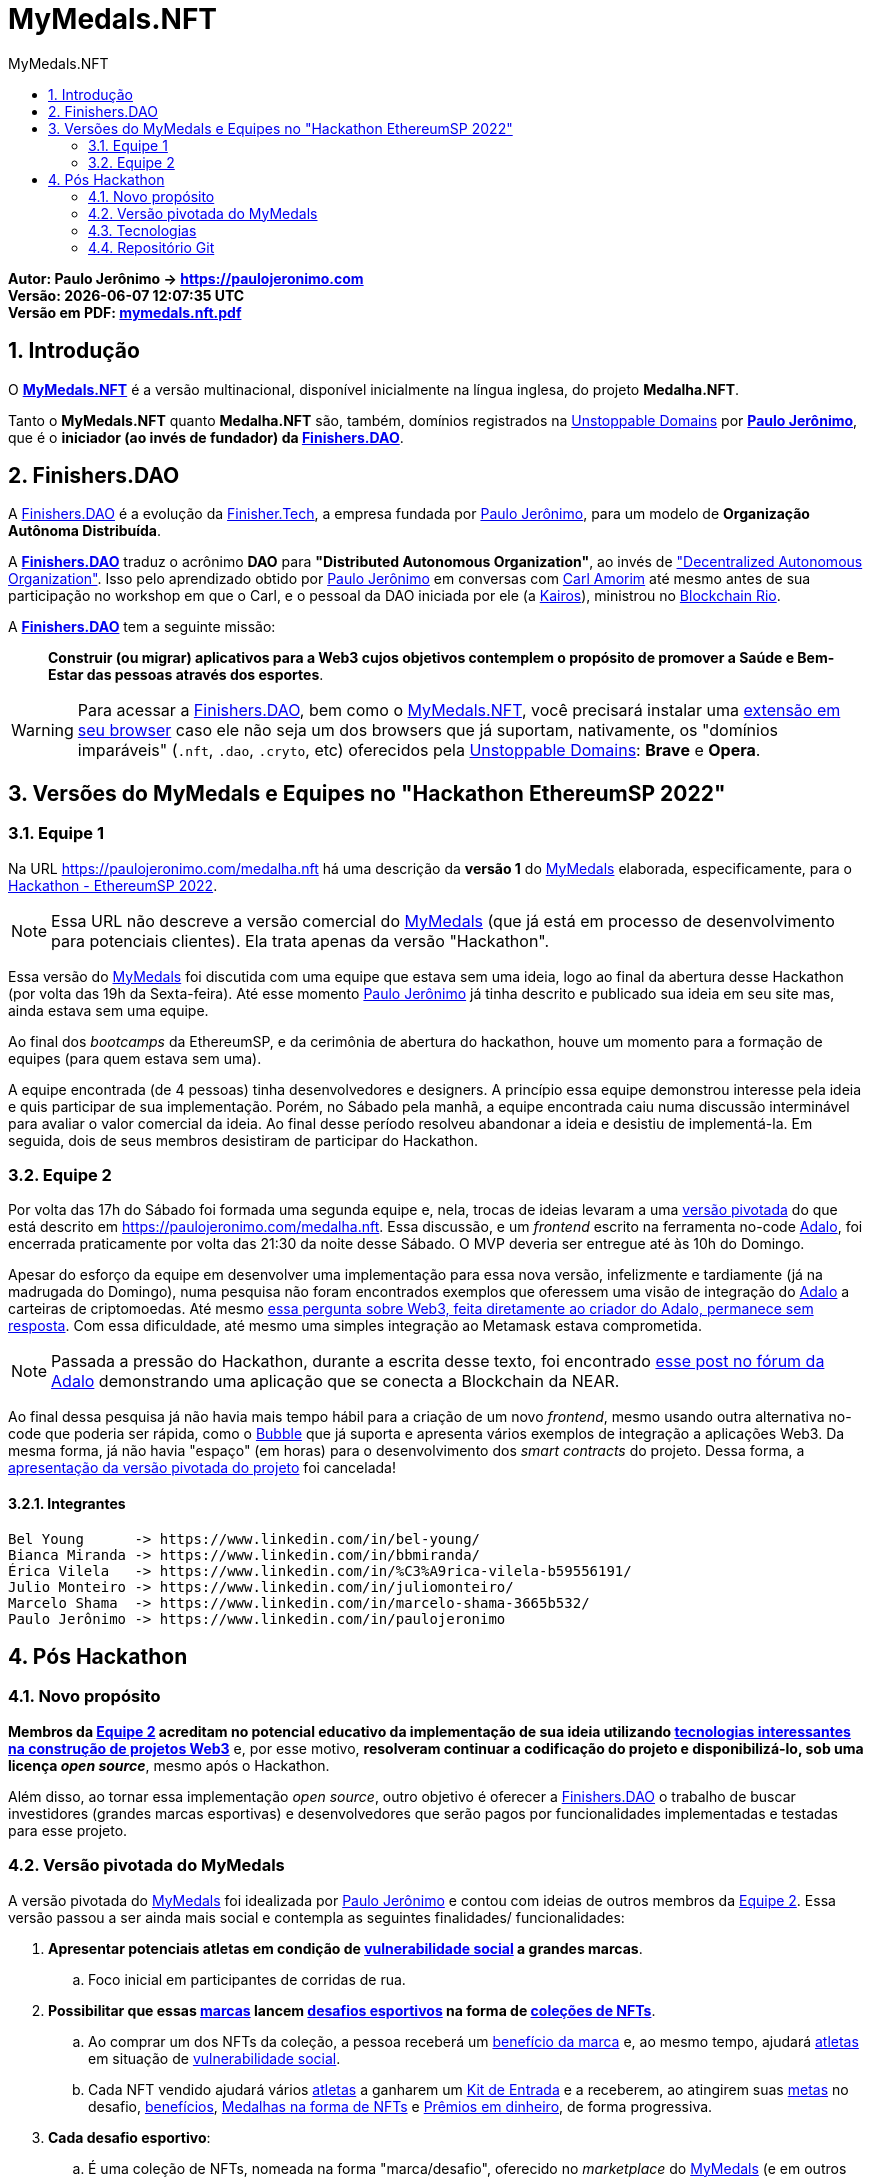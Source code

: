 = MyMedals.NFT
:toc: left
:toc-title: {doctitle}
:nofooter:
:numbered:
:icons: font
:idprefix:
:idseparator: -
:sectanchors:
ifdef::backend-pdf[]
:toc: macro
:toc-title: Conteúdo
:nofooter!:
endif::[]

// URIs
:uri-mymedals-nft: https://mymedals.nft
:uri-mymedals-nft-doc: https://paulojeronimo.com/mymedals.nft
:uri-paulojeronimo-com: https://paulojeronimo.com
:uri-carlamorim: https://www.linkedin.com/in/carlamorim/
:uri-unstoppable-domains: https://unstoppabledomains.com
:uri-unstoppable-domains-extension: https://unstoppabledomains.com/extension
:uri-finisher-tech: https://finisher.tech/dapps
:uri-finishers-dao: https://finishers.dao
:uri-ethereum-ptbr-dao: https://ethereum.org/pt-br/dao/
:uri-kairos-dao: https://kairos-dao.me/
:uri-blockchainrio: https://www.blockchainrio.com.br/
:uri-bubble: https://bubble.io/
:uri-vulnerabilidade-social: https://pt.wikipedia.org/wiki/Vulnerabilidade_social
:uri-medalha-nft: https://paulojeronimo.com/medalha.nft
:uri-adalo: https://www.adalo.com/
:uri-adalo-forum: https://forum.adalo.com/t/im-patrick-the-education-content-creator-at-adalo-former-adalo-expert-ama/19248/14
:uri-adalo-forum2: https://forum.adalo.com/t/adalo-example-blockchain-application/23195
:uri-opensea: https://opensea.io

// Atributos externos
:MyMedalsNFT: {uri-mymedals-nft}[MyMedals.NFT]
:PauloJeronimo: {uri-paulojeronimo-com}[Paulo Jerônimo]
:UnstoppableDomains: {uri-unstoppable-domains}[Unstoppable Domains]
:FinisherTech: {uri-finisher-tech}[Finisher.Tech]
:FinishersDAO: {uri-finishers-dao}[Finishers.DAO]
:BlockchainRio: {uri-blockchainrio}[Blockchain Rio]
:Adalo: {uri-adalo}[Adalo]
:OpenSea: {uri-opensea}[OpenSea]

// Atributos internos
:MyMedals: <<MyMedals,MyMedals>>
:marca: <<marcas,marca>>
:marcas: <<marcas,marcas>>
:atleta: <<atletas-vulneraveis,atleta>>
:atletas: <<atletas-vulneraveis,atletas>>
:meta: <<metas,meta>>
:metas: <<metas,metas>>
:kit-de-entrada: <<kit-de-entrada,Kit de Entrada>>
:kits-de-entrada: <<kit-de-entrada,Kits de Entrada>>
:desafio-esportivo: <<desafios-esportivos,desafio esportivo>>
:desafios-esportivos: <<desafios-esportivos,desafios esportivos>>
:vulnerabilidade-social: <<vulnerabilidade-social,vulnerabilidade social>>
:beneficios-para-atleta: <<beneficios-para-atleta,benefícios>>
:medalhas-como-nfts: <<medalhas-como-nfts,Medalhas na forma de NFTs>>
:premios-em-dinheiro: <<premios-em-dinheiro,Prêmios em dinheiro>>

*Autor: Paulo Jerônimo -> https://paulojeronimo.com* +
*Versão: {localdatetime}* +
ifdef::backend-html5[]
*Versão em PDF: link:mymedals.nft.pdf[]*
endif::[]
ifdef::backend-pdf[]
*Versão online: {uri-mymedals-nft-doc}*

toc::[]
endif::[]

<<<
== Introdução

[[MyMedals]] O *{MyMedalsNFT}* é a versão multinacional, disponível
inicialmente na língua inglesa, do projeto *Medalha.NFT*.

Tanto o *MyMedals.NFT* quanto *Medalha.NFT* são, também, domínios
registrados na {UnstoppableDomains} por *{PauloJeronimo}*, que é o
*iniciador (ao invés de fundador) da {FinishersDAO}*.

[[FinishersDAO]]
== Finishers.DAO

A {FinishersDAO} é a evolução da {FinisherTech}, a empresa fundada por
{PauloJeronimo}, para um modelo de *Organização Autônoma Distribuída*.

A *{FinishersDAO}* traduz o acrônimo *DAO* para *"Distributed Autonomous
Organization"*, ao invés de {uri-ethereum-ptbr-dao}["Decentralized
Autonomous Organization"].
Isso pelo aprendizado obtido por {PauloJeronimo} em conversas com
{uri-carlamorim}[Carl Amorim] até mesmo antes de sua participação no
workshop em que o Carl, e o pessoal da DAO iniciada por ele (a
{uri-kairos-dao}[Kairos]), ministrou no {BlockchainRio}.

A *{FinishersDAO}* tem a seguinte missão: ::
*Construir (ou migrar) aplicativos para a Web3 cujos objetivos
contemplem o propósito de promover a Saúde e Bem-Estar das pessoas
através dos esportes*.

WARNING: Para acessar a {FinishersDAO}, bem como o {MyMedalsNFT}, você
precisará instalar uma {uri-unstoppable-domains-extension}[extensão em
seu browser] caso ele não seja um dos browsers que já suportam,
nativamente, os "domínios imparáveis" (`.nft`, `.dao`, `.cryto`, etc)
oferecidos pela {UnstoppableDomains}: *Brave* e *Opera*.

<<<
[[versao-sp22hackathon]]
== Versões do MyMedals e Equipes no "Hackathon EthereumSP 2022"

[[equipe1]]
=== Equipe 1

Na URL {uri-medalha-nft} há uma descrição da *versão 1* do {MyMedals}
elaborada, especificamente, para o
https://www.ethereumbrasil.com/sp22hackathon[Hackathon - EthereumSP
2022].

NOTE: Essa URL não descreve a versão comercial do {MyMedals} (que já
está em processo de desenvolvimento para potenciais clientes).  Ela
trata apenas da versão "Hackathon".

Essa versão do {MyMedals} foi discutida com uma equipe que estava sem
uma ideia, logo ao final da abertura desse Hackathon (por volta das 19h
da Sexta-feira).
Até esse momento {PauloJeronimo} já tinha descrito e publicado sua ideia
em seu site mas, ainda estava sem uma equipe.

Ao final dos _bootcamps_ da EthereumSP, e da cerimônia de abertura do
hackathon, houve um momento para a formação de equipes (para quem estava
sem uma).

A equipe encontrada (de 4 pessoas) tinha desenvolvedores e designers.
A princípio essa equipe demonstrou interesse pela ideia e quis
participar de sua implementação.
Porém, no Sábado pela manhã, a equipe encontrada caiu numa discussão
interminável para avaliar o valor comercial da ideia.
Ao final desse período resolveu abandonar a ideia e desistiu de
implementá-la.
Em seguida, dois de seus membros desistiram de participar do Hackathon.

<<<
[[equipe2]]
=== Equipe 2

Por volta das 17h do Sábado foi formada uma segunda equipe e, nela,
trocas de ideias levaram a uma <<versao-pivotada,versão pivotada>> do
que está descrito em {uri-medalha-nft}.
Essa discussão, e um _frontend_ escrito na ferramenta no-code {Adalo},
foi encerrada praticamente por volta das 21:30 da noite desse Sábado.
O MVP deveria ser entregue até às 10h do Domingo.

Apesar do esforço da equipe em desenvolver uma implementação para essa
nova versão, infelizmente e tardiamente (já na madrugada do Domingo),
numa pesquisa não foram encontrados exemplos que oferessem uma visão de
integração do {Adalo} a carteiras de criptomoedas.
Até mesmo {uri-adalo-forum}[essa pergunta sobre Web3, feita diretamente
ao criador do Adalo, permanece sem resposta].
Com essa dificuldade, até mesmo uma simples integração ao Metamask
estava comprometida.

NOTE: Passada a pressão do Hackathon, durante a escrita desse texto, foi
encontrado {uri-adalo-forum2}[esse post no fórum da Adalo] demonstrando
uma aplicação que se conecta a Blockchain da NEAR.

Ao final dessa pesquisa já não havia mais tempo hábil para a criação de
um novo _frontend_, mesmo usando outra alternativa no-code que poderia
ser rápida, como o {uri-bubble}[Bubble] que já suporta e apresenta
vários exemplos de integração a aplicações Web3.
Da mesma forma, já não havia "espaço" (em horas) para o desenvolvimento
dos _smart contracts_ do projeto.
Dessa forma, a <<versao-pivotada,apresentação da versão pivotada do
projeto>> foi cancelada!

==== Integrantes

....
Bel Young      -> https://www.linkedin.com/in/bel-young/
Bianca Miranda -> https://www.linkedin.com/in/bbmiranda/
Érica Vilela   -> https://www.linkedin.com/in/%C3%A9rica-vilela-b59556191/
Julio Monteiro -> https://www.linkedin.com/in/juliomonteiro/
Marcelo Shama  -> https://www.linkedin.com/in/marcelo-shama-3665b532/
Paulo Jerônimo -> https://www.linkedin.com/in/paulojeronimo
....

<<<
== Pós Hackathon

=== Novo propósito

*Membros da <<equipe2>> acreditam no potencial educativo da
implementação de sua ideia utilizando <<tecnologias,tecnologias
interessantes na construção de projetos Web3>>* e, por esse motivo,
*resolveram continuar a codificação do projeto e disponibilizá-lo, sob
uma licença _open source_*, mesmo após o Hackathon.

Além disso, ao tornar essa implementação _open source_, outro objetivo é
oferecer a <<FinishersDAO>> o trabalho de buscar investidores (grandes
marcas esportivas) e desenvolvedores que serão pagos por funcionalidades
implementadas e testadas para esse projeto.

[[versao-pivotada]]
=== Versão pivotada do MyMedals

A versão pivotada do {MyMedals} foi idealizada por {PauloJeronimo} e
contou com ideias de outros membros da <<equipe2>>.
Essa versão passou a ser ainda mais social e contempla as seguintes
finalidades/ funcionalidades:

. [[marcas]] [[atletas-vulneraveis]] [[vulnerabilidade-social]]
  *Apresentar potenciais atletas em condição de
{uri-vulnerabilidade-social}[vulnerabilidade social] a grandes marcas*.
.. Foco inicial em participantes de corridas de rua.

. [[objetivo]] *Possibilitar que essas {marcas} lancem
  {desafios-esportivos} na forma de <<marca-desafio,coleções de NFTs>>*.
.. Ao comprar um dos NFTs da coleção, a pessoa receberá um
<<beneficios-do-nft,benefício da marca>> e, ao mesmo tempo, ajudará
{atletas} em situação de {vulnerabilidade-social}.
.. Cada NFT vendido ajudará vários {atletas} a ganharem um
{kit-de-entrada} e a receberem, ao atingirem suas {metas} no desafio,
{beneficios-para-atleta}, {medalhas-como-nfts} e {premios-em-dinheiro},
de forma progressiva.

. [[desafios-esportivos]] *Cada desafio esportivo*:
.. [[marca-desafio]] É uma coleção de NFTs, nomeada na forma
"marca/desafio", oferecido no _marketplace_ do {MyMedals} (e em outros
como o {OpenSea}).
Cada item dessa coleção oferece, como valor ao comprador, algo provido
pela {marca}.
... [[beneficios-do-nft]] Exemplos de benefícios providos por uma marca
de tênis de corrida de rua:
.... 20% de desconto na compra de um tênis que lançamos neste mês.
.... Almoço pago com um atleta profissional que patrocinamos.
.. [[desafios-sao-tres-provas]] Para um {atleta}, é composto de três (3)
provas esportivas, organizadas por um ou vários organizadores
diferentes.
Nessas provas são verificadas o atingimento de {metas} ajustadas pelo
atleta com um grau de dificuldade crescente.
... A primeira prova é denominada "Bronze".
A segunda é a "Prata" e a terceira e última é a "Ouro".
+
<<<
. *Cada prova é organizada não pela {marca} mas, sim, por um organizador
  de eventos esportivos.*
.. Por exemplo, em se tratando do {desafio-esportivo} "Nike/São
Silvestre", duas provas anteriores a "São Silvestre" (uma corrida de 15
km) serão selecionadas pela Nike.
A São Silvestre será a "prova Ouro".
A "prova Prata" pode ser uma corrida de rua de 10 km e a "prova Bronze"
uma corrida na distância de 5 km.
.. Outro exemplo, seria o {desafio-esportivo} "Asics/10k".
Nesse caso, a Asics poderia estar querendo ajudar {atletas} acostumados
a correr provas de 10 km e estaria incentivando-os a concluirem três
provas, na mesma distância, cada uma em um tempo menor que a anterior.

. *O {MyMedals} consulta resultados de provas anteriores e utiliza
  inteligência (humana e artificial) para verificar se o {atleta}
realmente se encontra na situação de {vulnerabilidade-social} e
incluí-lo na lista de {atletas} que podem ser selecionados pelas
{marcas}*.
... Inteligência humana é usada na busca por {atletas} nessa situação.
Ela refere-se a possibilidade de que os {atletas} sejam recomendados e
verificados por outros humanos.
... Inteligência artificial também é utilizada para a verificação da
participação do atleta em provas (através de fotos, listas de resultados
em provas e treinos registrados em aplicativos) e para o cruzamento
desses dados com outras bases contendo pessoas em situação de
{vulnerabilidade-social}.

. [[kit-de-entrada]] *Kits de Entrada na forma de um NFT* são
  distribruídos para os {atletas} no início do desafio.
.. Esse NFT será utilizado pelo atleta para que ele vá até uma das lojas
que vendem produtos da {marca} e receba os items que compõem o Kit.
... Por exemplo, o Kit pode ser composto de um tênis, uma camiseta, um
relógio e um boné (da marca ou de seus parceiros).
... Esses items poderão ser retirados em quaisquer uma das lojas
parceiras da marca e que vendem seus produtos.

. [[metas]] *Metas* são perseguidas pelos {atletas} para ganharem seus
  {beneficios-para-atleta}, suas {medalhas-como-nfts} e seus
{premios-em-dinheiro}.
.. Estipular as metas para um {atleta} é um papel do {MyMedals}.
Ele analisa o histórico recente do {atleta} e, com base nessa análise,
possibilita que o próprio atleta faça ajustes finos em suas metas para
as três provas do {desafio-esportivo}, de forma progressiva.
Contudo, ele coloca bloqueios que impedem o atleta de ajustar valores
que tornem suas metas facilmente alcançáveis e, dessa forma, preserva
uma propriedade que toda meta possui que é a de ser desafiadora.

. [[beneficios-para-atleta]] *Benefícios* que a {marca} pode prover aos
  {atletas} em situação de {vulnerabilidade-social} são, por exemplo:
.. Descontos em consultas e exames médicos especializados.
.. Auxílios para a alimentação e suplementação.
.. Horas presenciais e/ou remotas com educadores físicos.
+
<<<
. [[medalhas-como-nfts]] *Uma medalha na forma de NFT* é obtida pelo
  {atleta} quando ele atinge uma {meta} em uma prova do
{desafio-esportivo}.
.. Esse NFT não pode ser vendidos pelo {atletas}, durante um _período
de stake_ estipulado pela {marca}.
... Isso decorre da necessidade da marca de ter um tempo maior de
exposição ao projeto social.
... Além disso, a ideia é que o *NFT como medalha* passe a ter um valor
maior para o {atleta}, durante esse período, pois o projeto social
ficará mais conhecido e, possivelmente, o atleta também.
.. Finalizado o _período de stake_, o atleta terá a opção de vender sua
medalha (NFT), caso deseje.

. [[premios-em-dinheiro]] *Prêmios em dinheiro* serão adquiridos pelos
  {atletas} que alcançarem suas {metas}.
.. A venda da <<marca-desafio,coleção da "marca/desafio">> permanece
aberta "eternamente" até que todos os items sejam vendidos.
.. Cada venda de um NFT dessa coleção repassa:
... [[carteira-mymedals]] 80% para uma carteira compartilhada entre o
{MyMedals} e os {atletas} (carteira-mymedals).
... 20% para uma carteira da {marca}, para ajudá-la a custear suas
despesas relativas ao oferencimento do {kit-de-entrada} do {atleta}, e
outros benefícios que ela possa oferecer.
.. Do valor repassado a <<carteira-mymedals>>:
... *75% será repassado a carteira dos atletas*, da seguinte forma:
.... *15%* aos que atingirem a *meta Bronze*.
.... *25%* aos que atingirem a *meta Bronze*.
.... *35%* aos que atingirem a *meta Ouro*.
... *25% será retido pela {MyMedals}* para:
.... Melhorias no aplicativo.
.... Taxas de transação (da Blockchain).

. Caso um {atleta} não atinja sua meta em alguma das provas do
  {desafio-esportivo}, o valor que seria repassado a ele nessa prova
será transferido para a própria marca {MyMedals}.
O valor acumulado nesse contrato será utilizado pela marca {myMedals},
em desafios que ela própria lançar, e ajudará outros {atletas} que
talvez estejam mais focados no atingimento de suas próprias metas.

<<<
[[tecnologias]]
=== Tecnologias

* https://github.com/foundry-rs/foundry[Foundry].
* https://thirdweb.com/[Thirdweb].
* https://nextjs.org/0[Next.js].
* https://filecoin.io/[Filecoin.io].

=== Repositório Git

*O repositório Git* desse projeto está inicialmente, no GitHub, em
https://github.com/paulojeronimo/mymedals.nft.

Esse repositório Git, na _branch main_, contém os fontes deste documento
(escritos no formato AsciiDoc) e, também, o código já elaborado para o
projeto.

A _branch gh-pages_ disponibiliza a versão HTML e a PDF deste documento
através da URL {uri-mymedals-nft-doc}.
